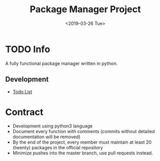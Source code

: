 #+OPTIONS: ':nil *:t -:t ::t <:t H:3 \n:nil ^:t arch:headline
#+OPTIONS: author:t broken-links:nil c:nil creator:nil
#+OPTIONS: d:(not "LOGBOOK") date:t e:t email:nil f:t inline:t num:t
#+OPTIONS: p:nil pri:nil prop:nil stat:t tags:t tasks:t tex:t
#+OPTIONS: timestamp:t title:t toc:t todo:t |:t
#+TITLE: Package Manager Project
#+DATE: <2019-03-26 Tue>
#+AUTHOR:
#+EMAIL: macc@ic.ufal.br
#+LANGUAGE: en
#+SELECT_TAGS: export
#+EXCLUDE_TAGS: noexport
#+CREATOR: Emacs 26.1 (Org mode 9.1.9)


* TODO Info
  A fully functional package manager written in python.

** Development
- [[./docs/todo.org][Todo List]]

* Contract
- Development using python3 language
- Document every function with comments (commits without detailed documentation will be removed)
- By the end of the project, every member must maintain at least 20 (twenty) packages in the official repository
- Minimize pushes into the master branch, use pull requests instead.
